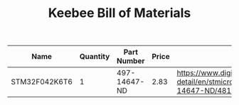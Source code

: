 #+TITLE: Keebee Bill of Materials

| Name          | Quantity | Part Number  | Price | Link                                                                                            |
|---------------+----------+--------------+-------+-------------------------------------------------------------------------------------------------|
| STM32F042K6T6 |        1 | 497-14647-ND |  2.83 | https://www.digikey.com/product-detail/en/stmicroelectronics/STM32F042K6T6/497-14647-ND/4815294 |


